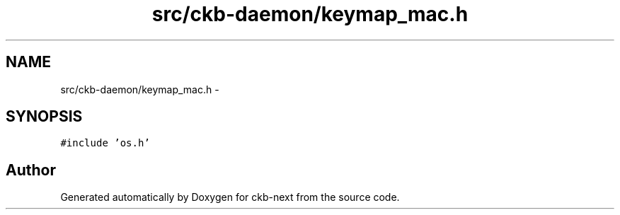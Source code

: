 .TH "src/ckb-daemon/keymap_mac.h" 3 "Sat Jun 3 2017" "Version beta-v0.2.8+testing at branch all-mine" "ckb-next" \" -*- nroff -*-
.ad l
.nh
.SH NAME
src/ckb-daemon/keymap_mac.h \- 
.SH SYNOPSIS
.br
.PP
\fC#include 'os\&.h'\fP
.br

.SH "Author"
.PP 
Generated automatically by Doxygen for ckb-next from the source code\&.
